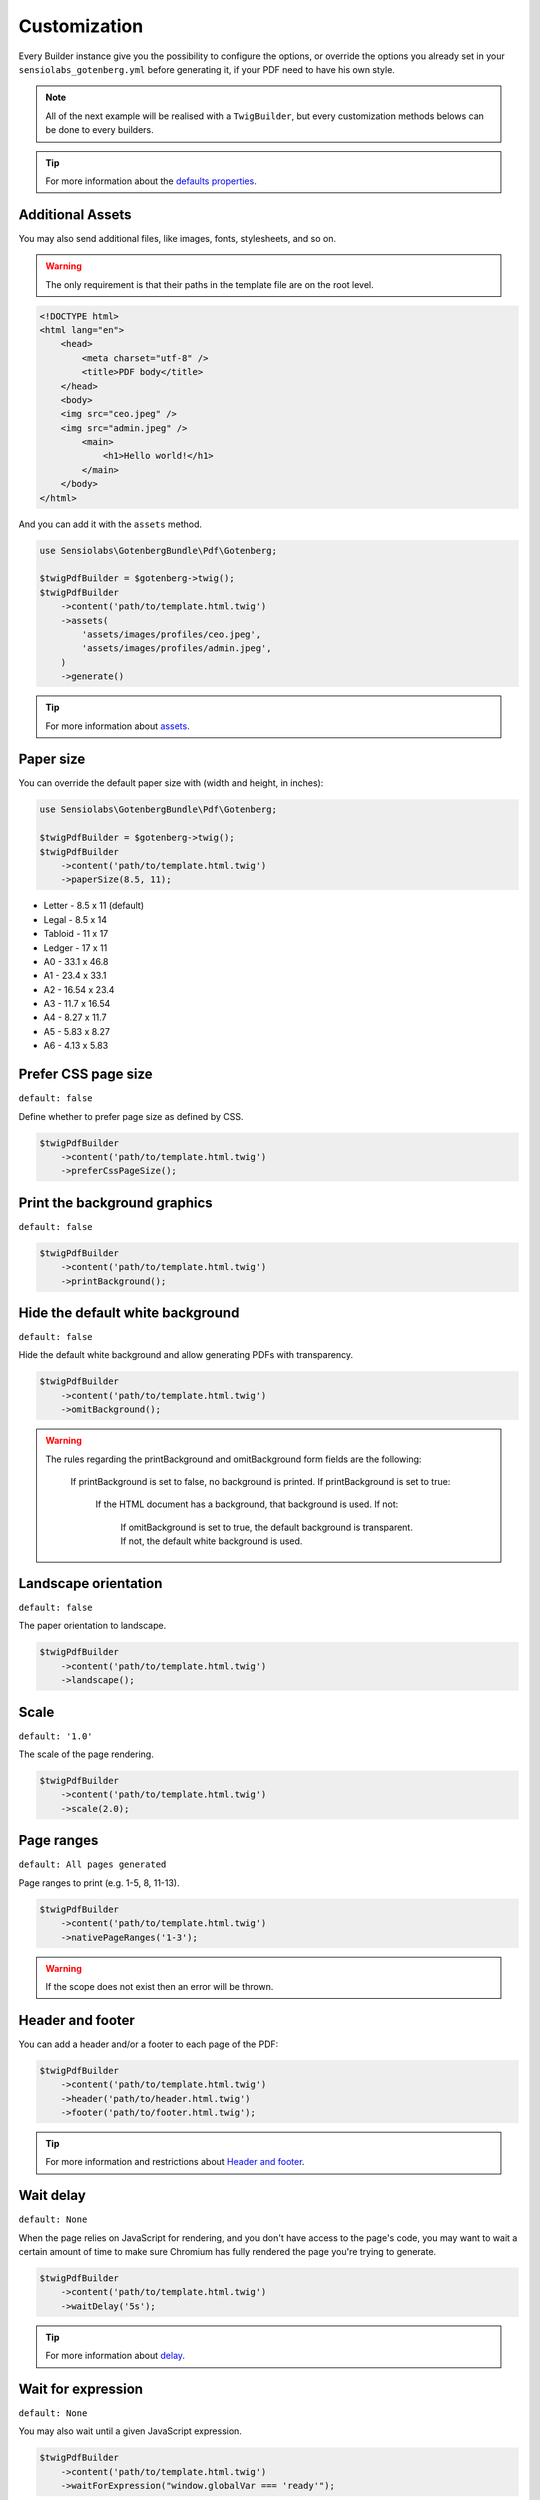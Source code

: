 Customization
=============

Every Builder instance give you the possibility to configure the options,
or override the options you already set in your ``sensiolabs_gotenberg.yml``
before generating it, if your PDF need to have his own style.

.. note::

    All of the next example will be realised with a ``TwigBuilder``, but
    every customization methods belows can be done to every builders.

.. tip::

    For more information about the `defaults properties`_.

Additional Assets
-----------------

You may also send additional files, like images, fonts, stylesheets, and so on.

.. warning::
    The only requirement is that their paths in the template file are on the root level.

.. code-block:: html

    <!DOCTYPE html>
    <html lang="en">
        <head>
            <meta charset="utf-8" />
            <title>PDF body</title>
        </head>
        <body>
        <img src="ceo.jpeg" />
        <img src="admin.jpeg" />
            <main>
                <h1>Hello world!</h1>
            </main>
        </body>
    </html>

And you can add it with the ``assets`` method.

.. code-block:: php

    use Sensiolabs\GotenbergBundle\Pdf\Gotenberg;

    $twigPdfBuilder = $gotenberg->twig();
    $twigPdfBuilder
        ->content('path/to/template.html.twig')
        ->assets(
            'assets/images/profiles/ceo.jpeg',
            'assets/images/profiles/admin.jpeg',
        )
        ->generate()

.. tip::

    For more information about `assets`_.

Paper size
----------

You can override the default paper size with (width and height, in inches):

.. code-block:: php

    use Sensiolabs\GotenbergBundle\Pdf\Gotenberg;

    $twigPdfBuilder = $gotenberg->twig();
    $twigPdfBuilder
        ->content('path/to/template.html.twig')
        ->paperSize(8.5, 11);

* Letter - 8.5 x 11 (default)
* Legal - 8.5 x 14
* Tabloid - 11 x 17
* Ledger - 17 x 11
* A0 - 33.1 x 46.8
* A1 - 23.4 x 33.1
* A2 - 16.54 x 23.4
* A3 - 11.7 x 16.54
* A4 - 8.27 x 11.7
* A5 - 5.83 x 8.27
* A6 - 4.13 x 5.83

Prefer CSS page size
--------------------

``default: false``

Define whether to prefer page size as defined by CSS.

.. code-block:: php

    $twigPdfBuilder
        ->content('path/to/template.html.twig')
        ->preferCssPageSize();

Print the background graphics
-----------------------------

``default: false``

.. code-block:: php

    $twigPdfBuilder
        ->content('path/to/template.html.twig')
        ->printBackground();


Hide the default white background
---------------------------------

``default: false``

Hide the default white background and allow generating PDFs with transparency.

.. code-block:: php

    $twigPdfBuilder
        ->content('path/to/template.html.twig')
        ->omitBackground();

.. warning::

    The rules regarding the printBackground and omitBackground form fields are the following:

        If printBackground is set to false, no background is printed.
        If printBackground is set to true:
            If the HTML document has a background, that background is used.
            If not:
                If omitBackground is set to true, the default background is transparent.
                If not, the default white background is used.

Landscape orientation
---------------------

``default: false``

The paper orientation to landscape.

.. code-block:: php

    $twigPdfBuilder
        ->content('path/to/template.html.twig')
        ->landscape();

Scale
-----

``default: '1.0'``

The scale of the page rendering.

.. code-block:: php

    $twigPdfBuilder
        ->content('path/to/template.html.twig')
        ->scale(2.0);

Page ranges
-----------

``default: All pages generated``

Page ranges to print (e.g. 1-5, 8, 11-13).

.. code-block:: php

    $twigPdfBuilder
        ->content('path/to/template.html.twig')
        ->nativePageRanges('1-3');

.. warning::

    If the scope does not exist then an error will be thrown.

Header and footer
-----------------

You can add a header and/or a footer to each page of the PDF:

.. code-block:: php

    $twigPdfBuilder
        ->content('path/to/template.html.twig')
        ->header('path/to/header.html.twig')
        ->footer('path/to/footer.html.twig');

.. tip::

    For more information and restrictions about `Header and footer`_.

Wait delay
----------

``default: None``

When the page relies on JavaScript for rendering, and you don't have access to the page's code,
you may want to wait a certain amount of time to make sure Chromium has fully rendered the page
you're trying to generate.

.. code-block:: php

    $twigPdfBuilder
        ->content('path/to/template.html.twig')
        ->waitDelay('5s');

.. tip::

    For more information about `delay`_.

Wait for expression
-------------------

``default: None``

You may also wait until a given JavaScript expression.

.. code-block:: php

    $twigPdfBuilder
        ->content('path/to/template.html.twig')
        ->waitForExpression("window.globalVar === 'ready'");

.. tip::

    For more information about `wait for expression`_.

Emulated Media Type
-------------------

``default: 'print'``

Some websites have dedicated CSS rules for print. Using ``screen`` allows you to force the "standard" CSS rules.

.. code-block:: php

    $twigPdfBuilder
        ->content('path/to/template.html.twig')
        ->emulatedMediaType('screen');

.. tip::

    For more information about `emulated Media Type`_.

User Agent
----------

``default: None``

Override the default User-Agent header.

.. code-block:: php

    $twigPdfBuilder
        ->content('path/to/template.html.twig')
        ->userAgent("Mozilla/5.0 (iPhone; CPU iPhone OS 11_0 like Mac OS X) AppleWebKit/604.1.38 (KHTML, like Gecko) Version/11.0 Mobile/15A372 Safari/604.1");

.. tip::

    For more information about `custom HTTP headers`_.

Extra HTTP headers
------------------

``default: None``

HTTP headers to send by Chromium while loading the HTML document.

.. code-block:: php

    $twigPdfBuilder
        ->content('path/to/template.html.twig')
        ->extraHttpHeaders([
            'MyHeader' => 'MyValue'
        ]);

.. tip::

    For more information about `custom HTTP headers`_.

Console Exceptions
------------------

``default: false``

Return a 409 Conflict response if there are exceptions in the Chromium console.

.. code-block:: php

    $twigPdfBuilder
        ->content('path/to/template.html.twig')
        ->failOnConsoleExceptions();

.. tip::

    For more information about `console Exceptions`_.

PDF Format
----------

``default: None``

Convert the resulting PDF into the given PDF/A format.

.. code-block:: php

    $twigPdfBuilder
        ->content('path/to/template.html.twig')
        ->pdfFormat('PDF/A-2b');

.. tip::

    For more information about `pdf formats`_.

PDF Format
----------

``default: false``

Enable PDF for Universal Access for optimal accessibility.

.. code-block:: php

    $twigPdfBuilder
        ->content('path/to/template.html.twig')
        ->pdfUniversalAccess();

.. tip::

    For more information about `pdf formats`_.

.. _assets: https://gotenberg.dev/docs/routes#html-file-into-pdf-route
.. _defaults properties: https://gotenberg.dev/docs/routes#page-properties-chromium
.. _Header and footer: https://gotenberg.dev/docs/routes#header--footer
.. _delay: https://gotenberg.dev/docs/routes#wait-before-rendering
.. _wait for expression: https://gotenberg.dev/docs/routes#wait-before-rendering
.. _emulated Media Type: https://gotenberg.dev/docs/routes#emulated-media-type
.. _custom HTTP headers: https://gotenberg.dev/docs/routes#custom-http-headers
.. _console Exceptions: https://gotenberg.dev/docs/routes#console-exceptions
.. _pdf formats: https://gotenberg.dev/docs/routes#pdfa-chromium
